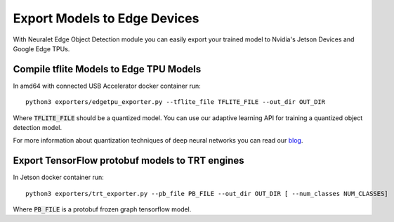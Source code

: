 Export Models to Edge Devices
=============================

With Neuralet Edge Object Detection module you can easily export your trained model to Nvidia's Jetson Devices and Google Edge TPUs.

Compile tflite Models to Edge TPU Models
^^^^^^^^^^^^^^^^^^^^^^^^^^^^^^^^^^^^^^^^

In amd64 with connected USB Accelerator docker container run: ::

    python3 exporters/edgetpu_exporter.py --tflite_file TFLITE_FILE --out_dir OUT_DIR

Where :code:`TFLITE_FILE` should be a quantized model. You can use our adaptive learning API for training a quantized object detection model.

For more information about quantization techniques of deep neural networks you can read our `blog <https://neuralet.com/article/quantization-of-tensorflow-object-detection-api-models/>`_.

Export TensorFlow protobuf models to TRT engines
^^^^^^^^^^^^^^^^^^^^^^^^^^^^^^^^^^^^^^^^^^^^^^^^

In Jetson docker container run: ::

    python3 exporters/trt_exporter.py --pb_file PB_FILE --out_dir OUT_DIR [ --num_classes NUM_CLASSES]

Where :code:`PB_FILE` is a protobuf frozen graph tensorflow model.



